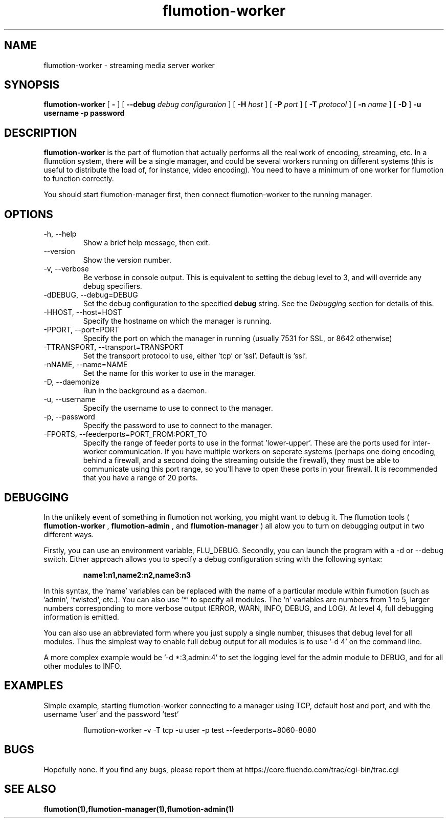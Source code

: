 .\" Process this file with
.\" groff -man -Tascii flumotion-worker.1
.\"
.TH flumotion-worker 1 "2005 July 13" "Fluendo" "Flumotion"

.SH NAME
flumotion-worker \- streaming media server worker

.SH SYNOPSIS
.B flumotion-worker
[
.B -
]
[
.B --debug
.I debug configuration
]
[
.B -H
.I host
]
[
.B -P
.I port
]
[
.B -T
.I protocol
]
[
.B -n
.I name
]
[
.B -D
]
.B -u username
.B -p password

.SH DESCRIPTION
.B flumotion-worker
is the part of flumotion that actually performs all the real work of encoding,
streaming, etc. In a flumotion system, there will be a single manager, and could
be several workers running on different systems (this is useful to distribute
the load of, for instance, video encoding). You need to have a minimum of one
worker for flumotion to function correctly.

You should start flumotion-manager first, then connect flumotion-worker to the
running manager.

.SH OPTIONS
.IP "-h, --help"
Show a brief help message, then exit.
.IP "--version"
Show the version number.
.IP "-v, --verbose"
Be verbose in console output. This is equivalent to setting the debug level to
3, and will override any debug specifiers.
.IP "-dDEBUG, --debug=DEBUG"
Set the debug configuration to the specified
.B debug
string. See the
.I Debugging
section for details of this.
.IP "-HHOST, --host=HOST"
Specify the hostname on which the manager is running.
.IP "-PPORT, --port=PORT"
Specify the port on which the manager in running (usually 7531 for SSL, or
8642 otherwise)
.IP "-TTRANSPORT, --transport=TRANSPORT"
Set the transport protocol to use, either 'tcp' or 'ssl'. Default is 'ssl'.
.IP "-nNAME, --name=NAME"
Set the name for this worker to use in the manager.
.IP "-D, --daemonize"
Run in the background as a daemon.
.IP "-u, --username"
Specify the username to use to connect to the manager.
.IP "-p, --password"
Specify the password to use to connect to the manager.
.IP "-FPORTS, --feederports=PORT_FROM:PORT_TO
Specify the range of feeder ports to use in the format 'lower-upper'. These are
the ports used for inter-worker communication. If you have multiple workers on
seperate systems (perhaps one doing encoding, behind a firewall, and a second
doing the streaming outside the firewall), they must be able to communicate
using this port range, so you'll have to open these ports in your firewall. It
is recommended that you have a range of 20 ports.

.SH DEBUGGING

In the unlikely event of something in flumotion not working, you might want to
debug it. The flumotion tools (
.B flumotion-worker
,
.B flumotion-admin
, and
.B flumotion-manager
) all alow you to turn on debugging output in two different ways.

Firstly, you can use an environment variable, FLU_DEBUG. Secondly, you can
launch the program with a -d or --debug switch. Either approach allows you to
specify a debug configuration string with the following syntax:

.RS
.B name1:n1,name2:n2,name3:n3
.RE

In this syntax, the 'name' variables can be replaced with the name of a
particular module within flumotion (such as 'admin', 'twisted', etc.). You can
also use '*' to specify all modules. The 'n' variables are numbers from 1 to 5,
larger numbers corresponding to more verbose output (ERROR, WARN, INFO, DEBUG,
and LOG). At level 4, full debugging information is emitted.

You can also use an abbreviated form where you just supply a single number, thisuses that debug level for all modules. Thus the simplest way to enable full
debug output for all modules is to use '-d 4' on the command line.

A more complex example would be '-d *:3,admin:4' to set the logging level for
the admin module to DEBUG, and for all other modules to INFO.

.SH EXAMPLES

Simple example, starting flumotion-worker connecting to a manager using TCP,
default host and port, and with the username 'user' and the password 'test'

.RS
flumotion-worker -v -T tcp -u user -p test --feederports=8060-8080
.RE

.SH BUGS
Hopefully none. If you find any bugs, please report them at
https://core.fluendo.com/trac/cgi-bin/trac.cgi

.SH SEE ALSO

.BR flumotion(1),flumotion-manager(1),flumotion-admin(1)
